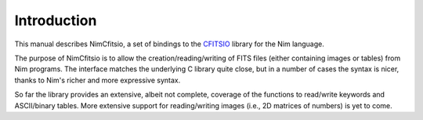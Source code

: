 Introduction
============

This manual describes NimCfitsio, a set of bindings to the `CFITSIO
<http://heasarc.gsfc.nasa.gov/fitsio/fitsio.html>`_ library for the
Nim language.

The purpose of NimCfitsio is to allow the creation/reading/writing of
FITS files (either containing images or tables) from Nim programs. The
interface matches the underlying C library quite close, but in a
number of cases the syntax is nicer, thanks to Nim's richer and more
expressive syntax.

So far the library provides an extensive, albeit not complete,
coverage of the functions to read/write keywords and ASCII/binary
tables. More extensive support for reading/writing images (i.e., 2D
matrices of numbers) is yet to come.
